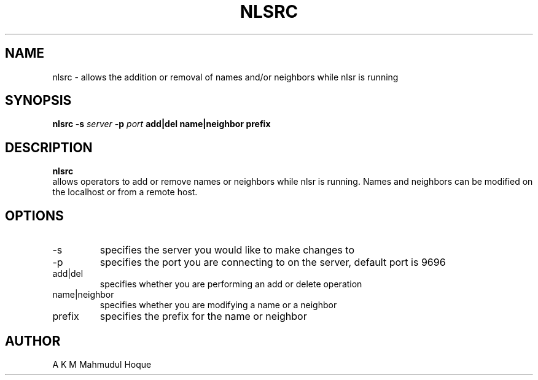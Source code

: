 .TH NLSRC 1 "JANUARY 2013" Linux "nlsrc Manual"
.SH NAME 
nlsrc \- allows the addition or removal of names and/or neighbors while nlsr is running
.SH SYNOPSIS
.B nlsrc -s
.I  server
.B -p
.I  port
.B add|del name|neighbor prefix
.SH DESCRIPTION
.B nlsrc
 allows operators to add or remove names or neighbors while nlsr is running. Names and neighbors can be modified on the localhost or from a remote host. 
.SH OPTIONS
.IP -s server
specifies the server you would like to make changes to
.IP -p port
specifies the port you are connecting to on the server, default port is 9696
.IP add|del
specifies whether you are performing an add or delete operation
.IP name|neighbor
specifies whether you are modifying a name or a neighbor
.IP prefix
specifies the prefix for the name or neighbor
.SH AUTHOR
A K M Mahmudul Hoque
 
